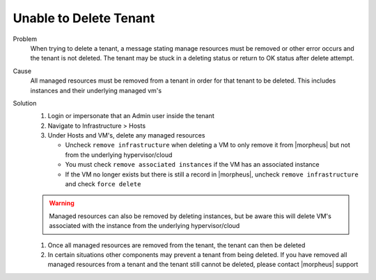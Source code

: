 Unable to Delete Tenant
========================

Problem
  When trying to delete a tenant, a message stating manage resources must be removed or other error occurs and the tenant is not deleted. The tenant may be stuck in a deleting status or return to OK status after delete attempt.

Cause
  All managed resources must be removed from a tenant in order for that tenant to be deleted. This includes instances and their underlying managed vm's

Solution
  #. Login or impersonate that an Admin user inside the tenant
  #. Navigate to Infrastructure > Hosts
  #. Under Hosts and VM's, delete any managed resources

     - Uncheck ``remove infrastructure`` when deleting a VM to only remove it from |morpheus| but not from the underlying hypervisor/cloud
     - You must check ``remove associated instances`` if the VM has an associated instance
     - If the VM no longer exists but there is still a record in |morpheus|, uncheck ``remove infrastructure`` and check ``force delete``

  .. WARNING:: Managed resources can also be removed by deleting instances, but be aware this will delete VM's associated with the instance from the underlying hypervisor/cloud

  #. Once all managed resources are removed from the tenant, the tenant can then be deleted
  #. In certain situations other components may prevent a tenant from being deleted. If you have removed all managed resources from a tenant and the tenant still cannot be deleted, please contact |morpheus| support
